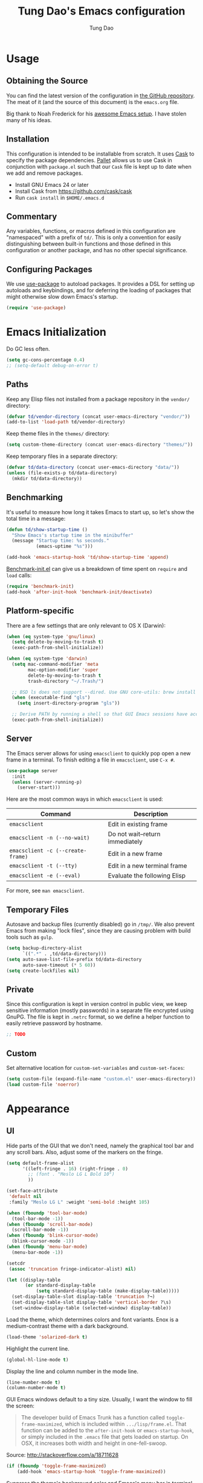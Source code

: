 #+TITLE: Tung Dao's Emacs configuration
#+AUTHOR: Tung Dao

* Usage

** Obtaining the Source

   You can find the latest version of the configuration in [[https://github.com/tungd/dotfiles][the GitHub
   repository]]. The meat of it (and the source of this document) is the
   =emacs.org= file.

   Big thank to Noah Frederick for his [[https://github.com/noahfrederick/dots][awesome Emacs setup]]. I have
   stolen many of his ideas.

** Installation

   This configuration is intended to be installable from scratch. It
   uses [[https://github.com/cask/cask][Cask]] to specify the package dependencies. [[https://github.com/rdallasgray/pallet][Pallet]] allows us to
   use Cask in conjunction with =package.el= such that our =Cask= file is
   kept up to date when we add and remove packages.

  - Install GNU Emacs 24 or later
  - Install Cask from https://github.com/cask/cask
  - Run =cask install= in =$HOME/.emacs.d=

** Commentary

   Any variables, functions, or macros defined in this configuration
   are "namespaced" with a prefix of ~td/~. This is only a convention
   for easily distinguishing between built-in functions and those
   defined in this configuration or another package, and has no other
   special significance.

** Configuring Packages

   We use [[https://github.com/jwiegley/use-package][use-package]] to autoload packages. It provides a DSL for
   setting up autoloads and keybindings, and for deferring the loading
   of packages that might otherwise slow down Emacs's startup.

   #+NAME: init-before
   #+BEGIN_SRC emacs-lisp :tangle no
     (require 'use-package)
   #+END_SRC

* Emacs Initialization

  Do GC less often.

  #+name: init-before
  #+begin_src emacs-lisp :tangle no
    (setq gc-cons-percentage 0.4)
    ;; (setq-default debug-on-error t)
  #+end_src

** Paths

   Keep any Elisp files not installed from a package repository in the
   =vendor/= directory:

   #+NAME: init-before
   #+BEGIN_SRC emacs-lisp :tangle no
     (defvar td/vendor-directory (concat user-emacs-directory "vendor/"))
     (add-to-list 'load-path td/vendor-directory)
   #+END_SRC

   Keep theme files in the =themes/= directory:

   #+NAME: init-before
   #+BEGIN_SRC emacs-lisp :tangle no
     (setq custom-theme-directory (concat user-emacs-directory "themes/"))
   #+END_SRC

   Keep temporary files in a separate directory:

   #+NAME: init-before
   #+BEGIN_SRC emacs-lisp :tangle no
     (defvar td/data-directory (concat user-emacs-directory "data/"))
     (unless (file-exists-p td/data-directory)
       (mkdir td/data-directory))
   #+END_SRC

** Benchmarking

   It's useful to measure how long it takes Emacs to start up, so
   let's show the total time in a message:

   #+NAME: init-after
   #+BEGIN_SRC emacs-lisp :tangle no :tangle no
     (defun td/show-startup-time ()
       "Show Emacs's startup time in the minibuffer"
       (message "Startup time: %s seconds."
                (emacs-uptime "%s")))

     (add-hook 'emacs-startup-hook 'td/show-startup-time 'append)
   #+END_SRC

   [[https://github.com/dholm/benchmark-init-el][Benchmark-init.el]] can give us a breakdown of time spent on ~require~
   and ~load~ calls:

   #+NAME: init-before
   #+BEGIN_SRC emacs-lisp :tangle no :tangle no
     (require 'benchmark-init)
     (add-hook 'after-init-hook 'benchmark-init/deactivate)
   #+END_SRC

** Platform-specific

   There are a few settings that are only relevant to OS X (Darwin):

   #+NAME: init-before
   #+BEGIN_SRC emacs-lisp :tangle no
     (when (eq system-type 'gnu/linux)
       (setq delete-by-moving-to-trash t)
       (exec-path-from-shell-initialize))

     (when (eq system-type 'darwin)
       (setq mac-command-modifier 'meta
             mac-option-modifier 'super
             delete-by-moving-to-trash t
             trash-directory "~/.Trash/")

       ;; BSD ls does not support --dired. Use GNU core-utils: brew install coreutils
       (when (executable-find "gls")
         (setq insert-directory-program "gls"))

       ;; Derive PATH by running a shell so that GUI Emacs sessions have access to it
       (exec-path-from-shell-initialize))
   #+END_SRC

** Server

   The Emacs server allows for using =emacsclient= to quickly pop open a
   new frame in a terminal. To finish editing a file in =emacsclient=,
   use ~C-x #~.

   #+NAME: init-after
   #+BEGIN_SRC emacs-lisp :tangle no
     (use-package server
       :init
       (unless (server-running-p)
         (server-start)))
   #+END_SRC

   Here are the most common ways in which =emacsclient= is used:

   | Command                         | Description                     |
   |---------------------------------+---------------------------------|
   | =emacsclient=                     | Edit in existing frame          |
   | =emacsclient -n (--no-wait)=      | Do not wait--return immediately |
   | =emacsclient -c (--create-frame)= | Edit in a new frame             |
   | =emacsclient -t (--tty)=          | Edit in a new terminal frame    |
   | =emacsclient -e (--eval)=         | Evaluate the following Elisp    |

   For more, see =man emacsclient=.

** Temporary Files

   Autosave and backup files (currently disabled) go in =/tmp/=. We
   also prevent Emacs from making "lock files", since they are
   causing problem with build tools such as =gulp=.

   #+NAME: init-after
   #+BEGIN_SRC emacs-lisp :tangle no
     (setq backup-directory-alist
           `((".*" . ,td/data-directory)))
     (setq auto-save-list-file-prefix td/data-directory
           auto-save-timeout (* 5 60))
     (setq create-lockfiles nil)
   #+END_SRC

** Private

   Since this configuration is kept in version control in public view,
   we keep sensitive information (mostly passwords) in a separate file
   encrypted using GnuPG. The file is kept in ~.netrc~ format, so we
   define a helper function to easily retrieve password by hostname.

   #+NAME: init-before
   #+BEGIN_SRC emacs-lisp :tangle no
    ;; TODO
   #+END_SRC

** Custom

   Set alternative location for =custom-set-variables= and =custom-set-faces=:

   #+NAME: init-after
   #+BEGIN_SRC emacs-lisp :tangle no
     (setq custom-file (expand-file-name "custom.el" user-emacs-directory))
     (load custom-file 'noerror)
   #+END_SRC

* Appearance

** UI

   Hide parts of the GUI that we don't need, namely the graphical tool
   bar and any scroll bars. Also, adjust some of the markers on the fringe.

   #+NAME: appearance
   #+BEGIN_SRC emacs-lisp :tangle no
     (setq default-frame-alist
           '((left-fringe . 16) (right-fringe . 0)
             ;; (font . "Meslo LG L Bold 10")
             ))

     (set-face-attribute
      'default nil
      :family "Meslo LG L" :weight 'semi-bold :height 105)

     (when (fboundp 'tool-bar-mode)
       (tool-bar-mode -1))
     (when (fboundp 'scroll-bar-mode)
       (scroll-bar-mode -1))
     (when (fboundp 'blink-cursor-mode)
       (blink-cursor-mode -1))
     (when (fboundp 'menu-bar-mode)
       (menu-bar-mode -1))

     (setcdr
      (assoc 'truncation fringe-indicator-alist) nil)

     (let ((display-table
            (or standard-display-table
                (setq standard-display-table (make-display-table)))))
       (set-display-table-slot display-table 'truncation ?¬)
       (set-display-table-slot display-table 'vertical-border ?\s)
       (set-window-display-table (selected-window) display-table))
   #+END_SRC

   Load the theme, which determines colors and font variants. Enox is
   a medium-contrast theme with a dark background.

   #+NAME: appearance
   #+BEGIN_SRC emacs-lisp :tangle no
     (load-theme 'solarized-dark t)
   #+END_SRC

   Highlight the current line.

   #+NAME: appearance
   #+BEGIN_SRC emacs-lisp :tangle no
     (global-hl-line-mode t)
   #+END_SRC

   Display the line and column number in the mode line.

   #+NAME: appearance
   #+BEGIN_SRC emacs-lisp :tangle no
     (line-number-mode t)
     (column-number-mode t)
   #+END_SRC

   GUI Emacs windows default to a tiny size. Usually, I want the
   window to fill the screen:

   #+BEGIN_QUOTE
     The developer build of Emacs Trunk has a function called
     ~toggle-frame-maximized~, which is included within
     =.../lisp/frame.el=. That function can be added to the
     ~after-init-hook~ or ~emacs-startup-hook~, or simply included in the
     =.emacs= file that gets loaded on startup. On OSX, it increases
     both width and height in one-fell-swoop.
   #+END_QUOTE

   Source: http://stackoverflow.com/a/18711628

   #+NAME: appearance
   #+BEGIN_SRC emacs-lisp :tangle no
     (if (fboundp 'toggle-frame-maximized)
         (add-hook 'emacs-startup-hook 'toggle-frame-maximized))
   #+END_SRC

   Suppress the theme's background color and Emacs's menu bar in
   terminal frames:

   #+NAME: appearance
   #+BEGIN_SRC emacs-lisp :tangle no
     (defun td/after-make-frame (frame)
       (unless (display-graphic-p frame)
         (if (fboundp 'menu-bar-mode) (menu-bar-mode -1))
         (set-face-background 'default "dummy-color" frame)))

     (add-hook 'after-make-frame-functions 'td/after-make-frame)
   #+END_SRC

   #+NAME: appearance
   #+BEGIN_SRC emacs-lisp :tangle no
     (setq ring-bell-function 'ignore)
     (setq inhibit-startup-screen t)

     ;; Set message for *scratch* buffer
     (setq initial-scratch-message ";; Hello, Tung.\n")

     ;; Use ANSI color in shell
     (add-hook 'shell-mode-hook 'ansi-color-for-comint-mode-on)

     ;; Never require full word answers
     (defalias 'yes-or-no-p 'y-or-n-p)

     ;; (setq linum-format "%4d ")
     ;; (add-hook 'prog-mode-hook 'linum-mode)
   #+END_SRC

** Mode-line

   [[https://github.com/Bruce-Connor/smart-mode-line][Smart Mode Line]] provides a fairly understandable mode-line format.

   #+NAME: appearance
   #+BEGIN_SRC emacs-lisp :tangle no
     (use-package smart-mode-line
       :init
       (progn
         (if after-init-time (sml/setup)
           (add-hook 'after-init-hook 'sml/setup))

         (setq sml/theme nil)

         (add-to-list 'sml/replacer-regexp-list '("^~/cli/\\(.*\\)/" ":Config:\\1:") t)

         (use-package rich-minority
           :init
           (progn
             (add-to-list 'rm-hidden-modes " Undo-Tree")
             (add-to-list 'rm-hidden-modes " yas")
             (add-to-list 'rm-hidden-modes " company")))))
   #+END_SRC

** Highlight

   The parenface package colors parentheses distinctly. The
   rainbow-delimiters package goes a step further and differentiates
   levels of nested parentheses by color. This is mostly useful for
   visually parsing Lisp's parenthesis-heavy syntax.

   #+NAME: appearance
   #+BEGIN_SRC emacs-lisp :tangle no
     ;; (use-package rainbow-delimiters
     ;;   :commands rainbow-delimiters-mode
     ;;   :init
     ;;   (add-hook 'emacs-lisp-mode-hook 'rainbow-delimiters-mode)
     ;;   (add-hook 'clojure-mode-hook 'rainbow-delimiters-mode))
   #+END_SRC

   I'm experimenting with the ~highlight-parentheses~. My impression is
   that it is better than ~rainbow-delimiters~ in term of functionality,
   however it is also more distracting to see the parentheses
   constantly change their color.

   #+name: appearance
   #+begin_src emacs-lisp :tangle no
     (use-package highlight-parentheses
       :idle (global-highlight-parentheses-mode t))
   #+end_src

   Highlight matching parenthesis, brace, etc.

   #+NAME: appearance
   #+BEGIN_SRC emacs-lisp :tangle no
     (setq-default show-paren-delay 0)
     (show-paren-mode t)
   #+END_SRC

  #+name: appearance
  #+begin_src emacs-lisp :tangle no
    (which-function-mode t)

    (use-package imenu
      :bind ("C-c i" . imenu)
      :config
      (setq imenu-auto-rescan t))

    (use-package highlight-escape-sequences
      :idle (hes-mode t))
  #+end_src

** Color Names and Codes

   Rainbow mode displays textual color representations with a
   corresponding colored background.

   #+NAME: appearance
   #+BEGIN_SRC emacs-lisp :tangle no
     (use-package rainbow-mode
       :commands rainbow-turn-on
       :init
       (add-hook 'prog-mode-hook 'rainbow-turn-on))
   #+END_SRC

** Code Folding

   Code folding is provided by the built-in ~hideshow~ mode. In
   addition, I also use ~hideshowvis~ to add folding marker to the
   fringe. ~hideshowvis~ is not available in any of the ELPA, so I
   manage it myself in the ~vendor~ folder.

   #+begin_src emacs-lisp :tangle no
     (defun td/toggle-hiding-on-demand ()
       (interactive)
       (unless hs-minor-mode
         (hs-minor-mode t))
       (hs-toggle-hiding))

     (use-package hideshow
       :commands hs-toggle-hiding
       :bind ("C-c C-SPC" . hs-toggle-hiding)
       :init
       (progn
         (require 'hideshowvis)

         (defadvice display-code-line-counts
           (around td/hideshowvis-no-line-count activate)
           ad-do-it
           (overlay-put ov 'display " ..."))

         (hideshowvis-symbols)))
   #+end_src

** Popwin

   [[https://github.com/m2ym/popwin-el][Popwin]] forces certain buffers into a temporary window with fixed
   height that spans the entire width of the frame.

   #+NAME: appearance
   #+BEGIN_SRC emacs-lisp :tangle no
     (use-package popwin
       :commands popwin-mode
       :idle (popwin-mode 1)
       :config
       (progn
         (mapc (lambda (c)
                 (add-to-list 'popwin:special-display-config c))
               '((occur-mode :noselect nil)
                 ("*Org Agenda*" :width 60 :position right :dedicated t :stick t)
                 ("*Compile-Log*" :height 20 :noselect t)
                 ("*Ido Completions*" :noselect t :height 15)
                 ("*cider-error*" :height 15 :stick t)
                 ("*cider-doc*" :height 15 :stick t)
                 ("*cider-src*" :height 15 :stick t)
                 ("*cider-result*" :height 15 :stick t)
                 ("*cider-macroexpansion*" :height 15 :stick t)
                 (shell-mode :height 15)
                 (ag-mode :height 15)))
         ))
   #+END_SRC

* Editing

  Default input method.

  #+name: editing
  #+begin_src emacs-lisp :tangle no
    (setq default-input-method 'vietnamese-telex)
  #+end_src

** Text Encoding

   Use UTF-8 encoding wherever possible:

   #+NAME: editing
   #+BEGIN_SRC emacs-lisp :tangle no
     (set-default-coding-systems 'utf-8-unix)
     (set-terminal-coding-system 'utf-8-unix)
     (set-keyboard-coding-system 'utf-8-unix)
     (prefer-coding-system 'utf-8-unix)
   #+END_SRC

   Even so, ~ansi-term~ doesn't obey:

   #+NAME: editing
   #+BEGIN_SRC emacs-lisp :tangle no
     (defadvice ansi-term (after advise-ansi-term-coding-system)
       (set-buffer-process-coding-system 'utf-8-unix 'utf-8-unix))
     (ad-activate 'ansi-term)
   #+END_SRC

** Version Control and History

   Undo tree provides a Vim-like branching undo history that can be
   visualized and traversed in another window.

   | Binding | Function                     |
   |---------+------------------------------|
   | =C-x u=   | Show undo tree visualization |

   #+NAME: editing
   #+BEGIN_SRC emacs-lisp :tangle no
     (use-package undo-tree
       :init (global-undo-tree-mode t)
       :config
       (setq undo-tree-visualizer-timestamps t
             undo-tree-visualizer-relative-timestamps t
             undo-tree-history-directory-alist
             (list (cons "." (expand-file-name "undos" td/data-directory)))))
   #+END_SRC

   Magit provides featureful Git integration.

   | Binding | Function                                        |
   |---------+-------------------------------------------------|
   | =C-c g=   | Show Git status buffer                          |
   | =C-c a=   | Run git amend using the previous commit message |
   | =C-c k=   | Abort commit                                    |
   | =TAB=     | Compact/expand group/hunch                      |
   | =RET=     | View commit detail                              |
   | =n/p=     | Next/Previous file/hunch                        |
   | =s/u=     | Stage/Unstage file                              |

   #+NAME: editing
   #+BEGIN_SRC emacs-lisp :tangle no
     (use-package vc-hooks
       :defer t
       :config (setq vc-follow-symlinks t))

     ;; (use-package magit
     ;;   :commands (magit-status magit-diff magit-log magit-blame-mode)
     ;;   :bind ("C-c g" . magit-status)
     ;;   :config
     ;;   (progn
     ;;     (setq magit-restore-window-configuration t
     ;;           magit-save-some-buffers t
     ;;           magit-commit-all-when-nothing-staged t)

     ;;     (defun td/magit-quick-amend ()
     ;;       (interactive)
     ;;       (start-process-shell-command
     ;;        "*magit-commit-amend*" nil
     ;;        "git --no-pager commit --amend --reuse-message=HEAD")
     ;;       (magit-refresh))

     ;;     (bind-key "C-c C-a" #'td/magit-quick-amend magit-status-mode-map)))

     (defun td/vc-projectile-root ()
       (interactive)
       (vc-dir (projectile-project-root)))

     (bind-key "C-c g" 'td/vc-projectile-root)
   #+END_SRC

** Search and Replace

   #+name: editing
   #+begin_src emacs-lisp :tangle no
     (use-package isearch
       :bind (("C-s" . isearch-forward-regexp)
              ("C-r" . isearch-backward-regexp)))

     ;; Enable accents-folding for ISearch. Support only Vietnamese accents atm.
     ;; Source: http://thread.gmane.org/gmane.emacs.devel/117003/focus=117959.
     ;; FIXME: refactor
     (let ((eqv-list '("aàáạảãăằắặẳẵâầấậẩẫAÀÁẠẢÃĂẰẮẶẲẴÂẦẤẬẨẪ"
                       "eèéẹẻẽêềếệểễEÈÉẸẺẼÊỀẾỆỂỄ"
                       "dđDĐ"
                       "iìíịỉĩIÌÍỊỈĨ"
                       "oòóọỏõôồốộổỗơờớợởỡOÒÓỌỎÕÔỒỐỘỔỖƠỜỚỢỞỠ"
                       "uùúụủũưừứựửữUÙÚỤỦŨƯỪỨỰỬỮ"
                       "yỳýỵỷỹYỲÝỴỶỸ"))
           (table (standard-case-table))
           (canon (copy-sequence (standard-case-table))))
       (mapc (lambda (s)
               (mapc (lambda (c) (aset canon c (aref s 0))) s))
             eqv-list)
       (set-char-table-extra-slot table 1 canon)
       (set-char-table-extra-slot table 2 nil)
       (set-standard-case-table table))
   #+end_src

   =Anzu= is better than the default =query-replace= commands for a
   number of reasons:
   - Show the current position over total matches.
   - Display search/replace preview (similar to Evil).

   | Binding | Command                                        |
   |---------+------------------------------------------------|
   | =M-%=     | Search/replace with Anzu                       |
   | =C-c r=   | Replace word under cusor inside current 'defun |
   | =C-c R=   | Replace word under cursor over the buffer      |

   #+name: editing
   #+begin_src emacs-lisp :tangle no
     (use-package anzu
       :init (global-anzu-mode t)
       :bind (("M-%" . anzu-query-replace-regexp)
              ("C-c r" . anzu-query-replace-at-cursor-thing)
              ("C-c R" . td/anzu-query-replace-all-at-cursor))
       :config
       (progn
        (setq anzu-mode-lighter ""
              anzu-search-threshold 256
              anzu-minimum-input-length 3)

        (defun td/anzu-query-replace-all-at-cursor ()
          (interactive)
          (let ((anzu-replace-at-cursor-thing 'page))
            (call-interactively 'anzu-query-replace-at-cursor-thing)))))
   #+end_src

** Whitespace and Formatting

   #+NAME: editing
   #+BEGIN_SRC emacs-lisp :tangle no
     (setq-default indent-tabs-mode nil)
   #+END_SRC

   #+NAME: editing
   #+BEGIN_SRC emacs-lisp :tangle no
     (setq require-final-newline t) ; auto-insert final newlines in all files

     (use-package whitespace
       :commands (whitespace-cleanup
                  whitespace-mode)
       :bind ("C-c w" . whitespace-mode)
       :config
       (progn
         (add-to-list 'whitespace-display-mappings
                      '(newline-mark ?\n [?\u00AC ?\n] [?$ ?\n]) t)

         (setq whitespace-line-column nil
               whitespace-style
               '(face
                 tabs tab-mark
                 spaces space-mark
                 newline newline-mark
                 trailing lines-tail
                 space-before-tab space-after-tab))

         (add-hook 'before-save-hook #'whitespace-cleanup)
         (add-hook 'before-save-hook #'delete-trailing-whitespace)))
   #+END_SRC

   Auto-filling refers to hard-wrapping text. The default fill-column
   is 80. We adjust this value for specific modes as needed.

   #+NAME: editing
   #+BEGIN_SRC emacs-lisp :tangle no
     (setq-default comment-auto-fill-only-comments t
                   fill-column 80)
     (add-hook 'text-mode-hook 'turn-on-auto-fill)
     (add-hook 'prog-mode-hook 'turn-on-auto-fill)
   #+END_SRC

** TODO Spelling

   Use aspell for spell checking. Installation:

   | Platform  | Command                         |
   |-----------+---------------------------------|
   | Mac OS X  | =brew install aspell --lang=en=   |
   | Archlinux | =sudo pacman -S aspell aspell-en= |

   TODO: stop spell checking source code regions
   http://superuser.com/questions/345084/how-to-exclude-in-flyspell-mode-and-flyspell-buffer/345461#345461

   #+begin_src emacs-lisp
     ;; (defun flyspell-ignore-verbatim ()
     ;;   "Function used for `flyspell-generic-check-word-predicate' to ignore {{{ }}} blocks."
     ;;   (save-excursion
     ;;     (widen)
     ;;     (let ((p (point))
     ;;           (count 0))
     ;;       (not (or (and (re-search-backward "^{{{" nil t)
     ;;                     (> p (point))
     ;;                     ;; If there is no closing }}} then assume we're still in it
     ;;                     (or (not (re-search-forward "^}}}" nil t))
     ;;                         (< p (point))))
     ;;                (eq 1 (progn (while (re-search-backward "`" (line-beginning-position) t)
     ;;                               (setq count (1+ count)))
     ;;                             (- count (* 2 (/ count 2))))))))))
     ;; (put 'text-mode 'flyspell-mode-predicate 'flyspell-ignore-verbatim)
   #+end_src


   #+NAME: editing
   #+BEGIN_SRC emacs-lisp :tangle no
     (when (executable-find "hunspell")
       (use-package ispell
         :defer t
         :bind ("<f8>" . ispell-word)
         :init (setq-default ispell-program-name "hunspell"
                             ispell-skip-html t
                             ispell-silently-savep t
                             ispell-really-hunspell t))

       (use-package flyspell
         :defer t
         :idle (td/setup-flyspell))

       (defun td/setup-flyspell ()
         (interactive)
         ;; (add-hook 'prog-mode-hook 'flyspell-prog-mode)
         (add-hook 'text-mode-hook 'flyspell-mode)))

   #+END_SRC

** Parentheses

   I'm deciding between the built-in ~electric-pair-mode~ and
   ~smartparens~. ~electric-pair-mode~ has better behavior in many cases,
   for example skipping closing pairs, and inserting pairs inside
   strings. It also feels much more lighter. However, ~smartparens~ do
   have its own strength, as it is more flexible, and structural
   editing by manipulating ~s-expression~ is very interesting. The
   current point ratio goes like 6/4 favoring ~smartparens~.

   | Binding         | Function                                                   |
   |-----------------+------------------------------------------------------------|
   | =C-M-k=           | Kill                                                       |
   | =C-M-w=           | Copy                                                       |
   | =M-D=             | Unwrap                                                     |
   | =C-M-t=           | Transpose, very useful switch order of function arguments  |
   | =C-M-<backspace>= | Unwrap and kill things inside that last s-expression       |
   | =C-M-]=           | s-expression oriented ~expand-region~                        |
   | =C-<right>=       | Extend the current s-expression to include next item       |
   | =C-<left>=        | Shrink the current s-expression, giving out the last item  |

   #+name: editing
   #+begin_src emacs-lisp :tangle no
     (use-package smartparens
       :init (smartparens-global-mode t)
       :config
       (progn
         (require 'smartparens-config)
         (sp-use-smartparens-bindings)

         (sp-pair "{" nil
                  :post-handlers '(:add ("||\n[i]" "RET") ("| " "SPC")))
         (sp-pair "[" nil
                  :post-handlers '(:add ("||\n[i]" "RET") ("| " "SPC")))
         (sp-pair "(" nil
                  :post-handlers '(:add ("||\n[i]" "RET") ("| " "SPC")))))
   #+end_src

** Commenting

   #+name: editing
   #+begin_src emacs-lisp :tangle no
     (setq comment-style 'multi-line)

     (defun td/comment-or-uncomment-region-or-line (&optional args)
       (interactive "*P")
       (comment-normalize-vars)
       (if (region-active-p)
           (comment-or-uncomment-region (region-beginning) (region-end))
         (comment-or-uncomment-region (line-beginning-position) (line-end-position))))

     (bind-key "C-l" #'td/comment-or-uncomment-region-or-line)
   #+end_src

** Selecting (Marking)

   #+name: editing
   #+begin_src emacs-lisp :tangle no
     (pending-delete-mode t)

     (use-package expand-region
       :bind ("M--" . er/expand-region))

     (use-package multiple-cursors
       :commands (mc/mark-previous-like-this
                  mc/mark-next-like-this
                  mc/skip-to-previous-like-this
                  mc/skip-to-next-like-this
                  mc/mark-all-like-this)
       :init
       (bind-keys ("M-C-9" . mc/mark-previous-like-this)
                  ("M-C-0" . mc/mark-next-like-this)
                  ("M-(" . mc/skip-to-previous-like-this)
                  ("M-)" . mc/skip-to-next-like-this)
                  ("M-a" . mc/mark-all-like-this)))

     (bind-key "C-c C-SPC" 'set-rectangular-region-anchor)
   #+end_src

** Utilities

   These packages provide various conveniences for editing.

   I used to be an Evil mode user, but now I prefer vanila Emacs.
   These are general key bindings which bind to my built-in Emacs
   commands or my defined commands. Key bindings for third-party
   packages are defined separately in their configuration.

   #+NAME: editing
   #+BEGIN_SRC emacs-lisp :tangle no
     (bind-key "M-`" #'other-frame)
     ;; (td/bind "C-M-f" #'td/toggle-fullscreen)

     (defun end-with-newline ()
       (interactive)
       (move-end-of-line 1)
       (newline-and-indent))

     (defun end-with-semicolon ()
       (interactive)
       (move-end-of-line 1)
       (insert ";"))

     (bind-key "RET" #'newline-and-indent)
     (bind-key "M-RET" #'end-with-newline)
     (bind-key "M-;" #'end-with-semicolon)


     (defun td/next-ten-visual-lines ()
       (interactive)
       (next-line 10))

     (defun td/previous-ten-visual-lines ()
       (interactive)
       (previous-line 10))

     (bind-key "M-n" #'td/next-ten-visual-lines)
     (bind-key "M-p" #'td/previous-ten-visual-lines)


     (autoload 'zap-up-to-char "misc" nil :interactive)
     (autoload 'zap-to-char "misc" nil :interactive)

     (bind-key "M-z" #'zap-up-to-char)
     (bind-key "M-Z" #'zap-to-char)


     (defun td/cleanup-buffer ()
       (interactive)
       (indent-region (point-min) (point-max))
       (untabify (point-min) (point-max))
       (whitespace-cleanup))

     (bind-key "M-=" #'td/cleanup-buffer)


     (defun td/join-next-line ()
       (interactive)
       (join-line -1))

     (bind-key "M-J" #'td/join-next-line)


     (defun td/kill-region-or-word ()
       (interactive)
       (call-interactively
        (if (region-active-p) 'kill-region 'backward-kill-word)))

     (bind-key "C-w" #'td/kill-region-or-word)


     (defun td/eval-and-replace ()
       (interactive)
       (backward-kill-sexp)
       (condition-case nil
           (prin1 (eval (read (current-kill 0)))
                  (current-buffer))
         (error (message "Invalid expression")
                (insert (current-kill 0)))))

     (bind-key "C-c C-e" #'td/eval-and-replace)


     (defun extract-variable (begin end var)
       (interactive "r\nsVariable name: ")
       (kill-region begin end)
       (insert var)
       (forward-line -1)
       (newline-and-indent)
       (insert var " = ")
       (yank))

     (defun inline-variable ()
       (interactive)
       (let ((var (current-word)))
         (re-search-forward "= ")
         (let ((value (buffer-substring (point) (point-at-eol))))
           (kill-whole-line)
           (search-forward var)
           (replace-match value))))

     (defun align=: (&optional args)
       "Align region to equal signs or colon"
       (interactive)
       (with-region-or-current-line
        (align-regexp (region-beginning) (region-end) "\\(\\s-*\\)[=|:]" 1 1)))


     (defun open-thing-at-point ()
       (interactive)
       (-when-let (url (thing-at-point 'url))
         (browse-url url))
       (-when-let (email (thing-at-point 'email))
         (browse-url (format "mailto:%s" email)))
       (-when-let (path (thing-at-point 'filename))
         (if (file-exists-p path)
             (find-file path)
           (if (file-exists-p (concat path ".el"))
               (find-file (concat path ".el"))
             (when (y-or-n-p (format "Creat %s?" path))
               (find-file path))))))

     (bind-key "M-o" 'open-thing-at-point)


     (defun find-file-sudo (&optional arg)
       (interactive)
       (unless (and buffer-file-name
                    (file-writable-p buffer-file-name))
         (find-alternate-file
          (concat "/sudo:root@localhost:" buffer-file-name))))


     (defun td/before-save-make-directories ()
       (let ((dir (file-name-directory buffer-file-name)))
         (when (and buffer-file-name (not (file-exists-p dir)))
           (make-directory dir t))))

     (add-hook 'before-save-hook #'td/before-save-make-directories)


     (defun td/after-save-auto-chmod ()
       (when (and (> (length (buffer-string)) 5)
                  (string-equal "#!" (buffer-substring-no-properties 1 4)))
         (shell-command
          (format "chmod u+x %s"
                  (shell-quote-argument (buffer-file-name))))))

     (add-hook 'after-save-hook #'td/after-save-auto-chmod)
   #+end_src

   These are commands to work with files and buffers.

   #+name: editing
   #+begin_src emacs-lisp :tangle no
     (defun delete-current-buffer-file ()
       (interactive)
       (let ((filename (buffer-file-name)))
         (when (and filename (file-exists-p filename))
           (delete-file filename)
           (kill-this-buffer))))

     (defun rename-current-buffer-file (new-name)
       (interactive
        (list (read-string "New name: " (buffer-name))))
       (let ((filename (buffer-file-name)))
         (when (and filename (file-exists-p filename))
           (if (get-buffer new-name)
               (error "Buffer named '%s' already exists!" new-name)
             (progn
               (rename-file filename new-name t)
               (rename-buffer new-name)
               (set-visited-file-name new-name)
               (set-buffer-modified-p nil))))))

     (defun write-file-copy (filename)
       (interactive "F")
       (save-restriction (widen)
                         (write-region (point-min) (point-max) filename)))

     (defun write-timestamped-file-copy (filename)
       (interactive "F")
       (let ((timestamp (format-time-string "%Y%m%d-%H%M%S"))
             (filename-head (file-name-sans-extension filename))
             (filename-ext (file-name-extension filename t)))
         (write-file-copy (expand-file-name (concat filename-head "_" timestamp filename-ext)))))

     (defun write-timestamped-current-file-copy ()
       (interactive)
       (write-timestamped-file-copy (buffer-file-name)))
   #+END_SRC

** Snippets

   Use [[https://github.com/capitaomorte/yasnippet][YASnippet]] for snippets:

   #+NAME: editing
   #+BEGIN_SRC emacs-lisp :tangle no
     (use-package yasnippet
       :commands yas-global-mode
       :idle (yas-global-mode t)
       :config
       (progn
         (setq yas-prompt-functions
               '(yas-ido-prompt yas-completing-prompt yas-no-prompt)
               ;; Suppress excessive log messages
               yas-verbosity 1
               ;; I am a weird user, I use SPACE to expand my
               ;; snippets, this save me from triggering them accidentally.
               yas-expand-only-for-last-commands
               '(self-insert-command org-self-insert-command))

         (unbind-key "TAB" yas-minor-mode-map)
         (unbind-key "<tab>" yas-minor-mode-map)
         (bind-key "SPC" 'yas-expand yas-minor-mode-map)))
   #+END_SRC

* Navigation and Completion

** TODO Auto Complete

   Take a look at ~company-sort-by-backend-importance~.

   #+name: navigation-completion
   #+begin_src emacs-lisp :tangle no
     (use-package company
       :init (global-company-mode t)
       :config
       (progn
         (use-package company-lines
           :commands (company-lines))

         (use-package company-filename
           :commands (company-filename))

         (setq completion-cycle-threshold 5)

         (setq company-idle-delay nil
               company-auto-complete t
               company-selection-wrap-around t
               company-echo-delay 0
               company-tooltip-align-annotations t
               company-show-numbers t

               company-auto-complete-chars
               '(?\ ?\( ?\) ?. ?\" ?$ ?\' ?< ?> ?| ?!)

               company-transformers
               '(company-sort-by-occurrence)

               company-frontends
               '(company-pseudo-tooltip-unless-just-one-frontend
                 company-echo-metadata-frontend
                 company-preview-frontend)

               company-backends
               '((company-yasnippet
                  company-dabbrev-code company-keywords
                  company-capf
                  ;; company-inf-python
                  ;; company-go
                  company-css
                  ;; company-c-headers
                  ;; company-php-reflection
                  company-clang)))

         (bind-keys :prefix-map td/completion-map
                    :prefix "M-;"
                    ("s" . company-ispell)
                    ("f" . company-filename)
                    ("l" . company-lines))

         (bind-keys :map company-active-map
                    ([escape] . company-abort)
                    ("<tab>" . company-complete-dwim)
                    ("<backtab>" . company-select-previous)
                    ("C-n" . company-select-next)
                    ("C-p" . company-select-previous)
                    ("C-s" . company-filter-candidates)
                    ("C-l" . company-show-location)
                    ("C-j" . company-complete-common))

         (defun company-complete-dwim (&optional arg)
           (interactive "P")
           (let ((pos (point)))
             (indent-according-to-mode)
             (when (= pos (point))
               (if (eq last-command 'company-complete-dwim)
                   (company-select-next)
                 (company-complete-common)))))

         (bind-keys :map company-mode-map
                    ([remap indent-for-tab-command] . company-complete-dwim))))
   #+end_src

** Minibuffer

   #+name: navigation-completion
   #+begin_src emacs-lisp :tangle no
     (use-package savehist
       :init
       (progn
         (setq savehist-file (expand-file-name "savehist" td/data-directory))
         (savehist-mode t)))
   #+end_src

   #+name: navigation-completion
   #+begin_src emacs-lisp :tangle no
     (use-package ido
       :init
       (progn
         (ido-mode t)
         (ido-everywhere t)
         (ido-ubiquitous-mode t)
         (ido-vertical-mode))

       :config
       (progn
         (setq ido-save-directory-list-file
               (expand-file-name "ido.last" td/data-directory)
               ido-enable-flex-matching t
               ido-use-virtual-buffers t
                                             ; Do not prompt when creating new file
               ido-create-new-buffer 'always
               ido-case-fold t
               ido-file-extensions-order
               '(".rb" ".py" ".clj" ".cljs" ".el" ".coffee" ".js" ".ts"
                 ".scss" ".php" ".html" t)
               ido-default-buffer-method 'samewindow
               ido-vertical-define-keys nil)

         (add-to-list 'ido-ignore-files "\\.DS_Store")

         (defun td/minibuffer-home ()
           (interactive)
           (if (looking-back "/")
               (insert "~/")
             (call-interactively 'self-insert-command)))

         (defun td/minibuffer-insert-word-at-point ()
           (interactive)
           (let (word beg)
             (with-current-buffer (window-buffer (minibuffer-selected-window))
               (setq word (thing-at-point 'word)))
             (insert word)))

         (defun ido-goto-line ()
           (interactive)
           (let* ((lines (current-buffer-lines))
                  (choices (-remove (lambda (l) (zerop (length l))) lines))
                  (line (ido-completing-read "Line: " choices)))
             (push-mark)
             (goto-line (+ 1 (-elem-index line lines)))))

         (defun td/ido-hook ()
           (bind-keys :map ido-completion-map
                      ("C-h" . delete-backward-char)
                      ("ESC" . ido-exit-minibuffer)
                      ("C-w" . ido-delete-backward-updir)
                      ("C-n" . ido-next-match)
                      ("C-p" . ido-prev-match)
                      ("TAB" . ido-complete)
                      ("C-l" . td/minibuffer-insert-word-at-point)
                      ("~" . td/minibuffer-home)))

         (add-hook 'ido-setup-hook #'td/ido-hook)))
   #+end_src

   Smex provides Ido completion for =M-x=.

   #+NAME: navigation-completion
   #+BEGIN_SRC emacs-lisp :tangle no
     (use-package smex
       :bind (("M-m" . smex)
              ("M-M" . smex-major-mode-commands))
       :init
       (progn
         (setq smex-save-file (expand-file-name "smex-items" td/data-directory)
               smex-flex-matching t)
         (smex-initialize)))
   #+END_SRC

** Save Place

   Place the point where we left it when last visiting the same file.

   #+NAME: navigation-completion
   #+BEGIN_SRC emacs-lisp :tangle no
     (use-package saveplace
       :init
       (progn
         (setq-default save-place t)
         (setq save-place-file (expand-file-name "saved-places" td/data-directory))))
   #+END_SRC

** Windows

   #+name: navigation-completion
   #+begin_src emacs-lisp :tangle no
     (use-package window-numbering
       :init (window-numbering-mode t)
       :config
       (progn
         (defadvice window-numbering-get-number-string
           (after td/custom-window-numbering-mode-line-string activate)
           (setq ad-return-value (format "[%s] " ad-return-value)))))

     (defun kill-buffer-and-window-silently ()
       (interactive)
       (ignore-errors (kill-buffer-and-window)))

     (bind-keys ("C-c q" . delete-frame)
                ("C-c Q" . delete-window)
                ("C-c k" . kill-buffer-and-window-silently))
   #+end_src

** Buffers

   For more intensive buffer switching and buffer management, we use
   ibuffer, which displays a listing in its own
   buffer. ~ibuffer-saved-filter-groups~ defines rules for grouping
   buffers under categories ("filter groups").

   The [[https://github.com/purcell/ibuffer-vc][ibuffer-vc]] package generates filter groups for consumption by
   ibuffer that categorize buffers by version control repository root.

   #+NAME: navigation-completion
   #+BEGIN_SRC emacs-lisp :tangle no
     (setq confirm-nonexistent-file-or-buffer nil)

     (use-package uniquify
       :config
       (setq uniquify-buffer-name-style 'post-forward
             uniquify-separator " - "
             uniquify-after-kill-buffer-p t
             uniquify-ignore-buffers-re "^\\*"))

     (use-package ibuffer
       :commands ibuffer
       :bind ("C-x C-b" . ibuffer)
       :init
       (progn
         (setq ibuffer-saved-filter-groups
               '(("Config" (or
                            (filename . ".dots/")
                            (filename . ".emacs.d/")))
                 ("Shell"  (or
                            (mode . eshell-mode)
                            (mode . shell-mode)))
                 ("Dired"  (mode . dired-mode))
                 ("Prose"  (or
                            (mode . tex-mode)
                            (mode . plain-tex-mode)
                            (mode . latex-mode)
                            (mode . rst-mode)
                            (mode . markdown-mode)))
                 ("Org"    (mode . org-mode))
                 ("Gnus"   (or
                            (mode . message-mode)
                            (mode . gnus-group-mode)
                            (mode . gnus-summary-mode)
                            (mode . gnus-article-mode)))
                 ("Emacs"  (name . "^\\*.*\\*$")))
               ibuffer-show-empty-filter-groups nil
               ibuffer-expert t)

         (use-package ibuffer-vc
           :commands ibuffer-vc-generate-filter-groups-by-vc-root
           :init
           (progn
             (defun nox/ibuffer-apply-filter-groups ()
               "Combine my saved ibuffer filter groups with those generated
          by `ibuffer-vc-generate-filter-groups-by-vc-root'"
               (interactive)
               (setq ibuffer-filter-groups
                     (append (ibuffer-vc-generate-filter-groups-by-vc-root)
                             ibuffer-saved-filter-groups))
               (message "ibuffer-vc: groups set")
               (let ((ibuf (get-buffer "*Ibuffer*")))
                 (when ibuf
                   (with-current-buffer ibuf
                     (pop-to-buffer ibuf)
                     (ibuffer-update nil t)))))

             (add-hook 'ibuffer-hook 'nox/ibuffer-apply-filter-groups)))))
   #+END_SRC

   Clean up buffers periodically:

   #+NAME: navigation-completion
   #+BEGIN_SRC emacs-lisp :tangle no
     (use-package midnight)
   #+END_SRC

   #+name: navigation-completion
   #+begin_src emacs-lisp :tangle no
     (defun td/recent-buffer ()
       (interactive)
       (switch-to-buffer (other-buffer (current-buffer) 1)))

     (bind-keys :prefix-map td/buffer-map
                :prefix "C-c b"
                ("b" . td/recent-buffer))
   #+end_src

** ACE Jump

   #+name: navigation-completion
   #+begin_src emacs-lisp :tangle no
     (use-package ace-jump-mode
       :bind (("M-'" . ace-jump-word-mode)
              ("M-C-'" . ace-jump-char-mode)))
   #+end_src

** Project

   [[https://github.com/bbatsov/projectile][Projectile]] allows easy switching between projects as well as
   finding files and buffers related to the current project, however
   it does not implement its own interface, instead leveraging Ido,
   Helm, or Grizzl.

   Projectile's bindings start with =C-c p=.

   #+NAME: navigation-completion
   #+BEGIN_SRC emacs-lisp :tangle no
     (use-package projectile
       :init (projectile-global-mode t)
       :config
       (progn
         (setq projectile-enable-idle-timer t
               projectile-mode-line
               '(:eval (format " Proj[%s]" (projectile-project-name)))
               projectile-known-projects-file
               (expand-file-name "projectile-bookmarks.eld" td/data-directory))

         (bind-keys
          ("M-l" . projectile-find-file)
          ([remap projectile-ack] . projectile-ag)
          ([remap projectile-grep] . projectile-ag))))

     (use-package wgrep
       :init (add-hook 'ag-mode-hook #'wgrep-setup))
   #+END_SRC

   TODO: command to find all the todos and fixmes in current project
   (use grep)

   #+name: navigation-completion
   #+begin_src emacs-lisp :tangle no
     (defun td/custom-font-lock-hightlights ()
       (font-lock-add-keywords
        nil '(("\\<\\(FIX\\(ME\\)?\\|TODO\\|HACK\\|REFACTOR\\):"
               1 font-lock-warning-face t)))
       (font-lock-add-keywords
        nil '(("%\\(?:[-+0-9\\$.]+\\)?[bdiuoxXDOUfeEgGcCsSpn]"
               0 font-lock-preprocessor-face t))))

     (add-hook 'prog-mode-hook #'td/custom-font-lock-hightlights)
   #+end_src

** Tag

   #+name: navigation-completion
   #+begin_src emacs-lisp :tangle no
     (setq tags-revert-without-query t)
   #+end_src

* Programming

  #+name: programming
  #+begin_src emacs-lisp :tangle no
    (defun recompile-with-last-configuration ()
      (interactive)
      (save-some-buffers)
      (when compilation-last-buffer
        (with-current-buffer compilation-last-buffer
          (call-interactively 'recompile))))

    (bind-key "C-c m" 'recompile-with-last-configuration)
  #+end_src

** Syntax Checking

   Use [[https://github.com/flycheck/flycheck][Flycheck]] to validate syntax on the fly.

   #+NAME: editing
   #+BEGIN_SRC emacs-lisp :tangle no
     (use-package flycheck
       :commands global-flycheck-mode
       :idle (global-flycheck-mode 1)
       :config
       (setq-default flycheck-disabled-checkers
                     '(html-tidy go-build emacs-lisp-checkdoc)))
   #+END_SRC

** Emacs-Lisp

    #+NAME: programming
    #+BEGIN_SRC emacs-lisp :tangle no
      (use-package emacs-lisp-mode
        :init
        (progn
          ;; (use-package eldoc
          ;;   :commands turn-on-eldoc-mode
          ;;   :init (add-hook 'emacs-lisp-mode-hook 'turn-on-eldoc-mode))

      ;;    (evil-leader/set-key-for-mode 'emacs-lisp-mode "C" 'byte-compile-file)
      ;;    (evil-leader/set-key-for-mode 'emacs-lisp-mode "E" 'eval-buffer)
      ;;    (evil-leader/set-key-for-mode 'emacs-lisp-mode "e" 'eval-defun)
      ;;    (evil-leader/set-key-for-mode 'emacs-lisp-mode "x" 'eval-last-sexp)
      ;;    (evil-leader/set-key-for-mode 'emacs-lisp-mode "X"
      ;;    'eval-print-last-sexp)
      )
        :mode ("Cask" . emacs-lisp-mode))

      (defun nox/byte-recompile ()
        "`byte-compile' every .el file under `user-emacs-directory' recursively"
        (interactive)
        (byte-recompile-directory user-emacs-directory 0)
        (when (fboundp 'sauron-add-event)
          (sauron-add-event 'editor 2 "Byte compiled Emacs directory")))

      (defun nox/byte-compile-current-buffer ()
        "`byte-compile' current buffer in emacs-lisp-mode if compiled file exists."
        (interactive)
        (when (and (eq major-mode 'emacs-lisp-mode)
                   (file-exists-p (byte-compile-dest-file buffer-file-name)))
          (byte-compile-file buffer-file-name)
          (when (fboundp 'sauron-add-event)
            (sauron-add-event 'editor 2 "Byte compiled buffer"))))

      (add-hook 'after-save-hook 'nox/byte-compile-current-buffer)
    #+END_SRC

** Ruby

    #+NAME: programming
    #+BEGIN_SRC emacs-lisp :tangle no
      (use-package ruby-mode
        :mode (("\\.rake$" . ruby-mode)
               ("\\.gemspec$" . ruby-mode)
               ("\\.ru$" . ruby-mode)
               ("Rakefile$" . ruby-mode)
               ("Gemfile$" . ruby-mode)
               ("Capfile$" . ruby-mode)
               ("Puppetfile$" . ruby-mode)
               ("Guardfile$" . ruby-mode)
               ("Vagrantfile$" . ruby-mode)))
    #+END_SRC

** TODO Java

** TODO JavaScript/TypeScript/CoffeeScript

   This section contains configuration for both ~js-mode~ and
   ~js2-mode~. I use ~js-mode~ for all JavaScript editing, however for
   mixed JavaScript and HTML I use ~mmm-mode~ with ~js-mode~ instead.

   #+name: programming
   #+begin_src emacs-lisp :tangle no
     (use-package js
       :config
       (setq js-indent-level 2
             js-expr-indent-offset 2
             js-flat-functions t))

     (use-package js2-mode
       :mode "\\.js$"
       :config
       (progn
         (require 'js-indentation)

         (setq-default
          js2-basic-offset 2
          js2-highlight-level 3
          js2-idle-timer-delay 0
          js2-mode-show-parse-errors nil
          js2-strict-missing-semi-warning nil
          js2-indent-switch-body t
          js2-bounce-indent-p nil
          js2-include-node-externs t
          js2-global-externs
          '("jQuery" "Zepto" "$" "location" "Image" "describe" "it" "goog"))))
   #+end_src

** TODO Clojure

** TODO Python

** PHP

   #+name: programming
   #+begin_src emacs-lisp :tangle no
     (use-package php-mode
       :config
       (progn
         (setq php-template-compatibility nil
               php-manual-path "~/local/docs/php")

         (add-hook 'php-mode-hook #'php-enable-drupal-coding-style)))
   #+end_src

** Web

   Buffers with mixed languages are pretty painful in Emacs. I use
   ~mmm-mode~, which work pretty well for me. The alternative is
   ~web-mode~, which is more popular but much less flexible.

   #+name: programming
   #+begin_src emacs-lisp :tangle no
     (use-package mmm-mode
       :init
       (progn
         (setq mmm-global-mode 'maybe)
         (require 'mmm-auto)

         (dolist (pattern '("\\.html" "*twig*" "*tmpl*"
                            "\\.erb" "\\.rhtml$" "\\.ejs$" "\\.hbs$" "\\.ctp$" "\\.tpl$"
                            "/\\(html\\|view\\|template\\|layout\\)/.*\\.php$"))
           (add-to-list 'auto-mode-alist (cons pattern 'html-mode))))

       :config
       (progn
         (require 'mmm-sample)

         (mmm-add-mode-ext-class 'html-mode nil 'html-js)
         (mmm-add-mode-ext-class 'html-mode nil 'html-css)
         (mmm-add-mode-ext-class 'html-mode "\\.ejs\\'" 'ejs)
         (mmm-add-mode-ext-class 'html-mode "\\.\\(erb\\|rhtml\\)\\'" 'erb)
         (mmm-add-mode-ext-class 'html-mode "\\.\\(html\\|html\\.php\\|tmpl\\|ctp\\|tpl\\)\\'" 'html-php)
         (mmm-add-mode-ext-class 'html-mode "/\\(html\\|view\\|template\\|layout\\)/.*\\.php\\'" 'html-php)
         (mmm-add-mode-ext-class 'sh-mode nil 'here-doc)
         (mmm-add-mode-ext-class 'php-mode nil 'here-doc)
         (mmm-add-mode-ext-class 'ruby-mode nil 'here-doc)

         (defun td/mmm-yaml-front-matter-verify ()
           (eq (line-beginning-position) (point-min)))

         (mmm-add-group
          'markdown-extensions
          '((markdown-code-block
             :front "^\\([`~]\\{3,\\}\\)\\([a-zA-Z0-9_-]+\\)$"
             :front-offset (end-of-line 1)
             :save-matches 1
             :back "^~1$"
             :match-submode mmm-here-doc-get-mode
             :insert ((?c markdown-code-block
                          "Code Block Name: " @ "```" str _ "\n" @ "\n" @ "```" "\n" @)))
            (markdown-yaml-front-matter
             :front "^\\(-\\{3,\\}\\)$"
             :front-verify td/mmm-yaml-front-matter-verify
             :front-offset (end-of-line 1)
             :save-matches 1
             :back "^~1$"
             :submode yaml-mode)))
         (mmm-add-mode-ext-class 'markdown-mode nil 'markdown-extensions)))
   #+end_src

   I also use ~emmet-mode~, it's a life-saver.

   #+name: programming
   #+begin_src emacs-lisp :tangle no
     (use-package emmet-mode
       :commands emmet-mode
       :init
       (progn
         (add-hook 'sgml-mode-hook #'emmet-mode)
         (add-hook 'web-mode-hook #'emmet-mode)
         (add-hook 'css-mode-hook #'emmet-mode))
       :config
       (progn
         (setq emmet-indentation 2
               emmet-preview-default nil
               emmet-insert-flash-time 0.1)

         (defadvice emmet-preview
           (after td/emmet-preview-hide-tooltip activate)
           (overlay-put emmet-preview-output 'before-string nil))))
   #+end_src

** CSS/SASS/LESS

   #+name: programming
   #+begin_src emacs-lisp :tangle no
     (defun td/css-imenu-expressions ()
       (add-to-list 'imenu-generic-expression '("Section" "^.*\\* =\\(.+\\)$" 1) t))

     (use-package css-mode
       (progn
         (setq-default css-indent-offset 2)
         (add-hook 'css-mode-hook #'td/css-imenu-expressions)))

     (eval-after-load 'scss-mode
       (progn
         (setq scss-compile-at-save nil
               css-indent-offset 2)
         (add-hook 'scss-mode-hook #'td/css-imenu-expressions)))
   #+end_src

** Markdown

   #+name: programming
   #+begin_src emacs-lisp :tangle no
     (use-package markdown-mode
       :mode (("\\.md$" . markdown-mode)
              ("\\.mkd$" . markdown-mode)
              ("\\.markdown$" . markdown-mode))
       :config
       (progn
         (setq markdown-command "redcarpet"
               markdown-enable-math t
               markdown-header-face '(:inherit font-lock-function-name-face :weight bold)
               markdown-header-face-1 '(:inherit markdown-header-face :height 2.0)
               markdown-header-face-2 '(:inherit markdown-header-face :height 1.6)
               markdown-header-face-3 '(:inherit markdown-header-face :height 1.4)
               markdown-header-face-4 '(:inherit markdown-header-face :height 1.2))

         (add-hook 'markdown-mode-hook #'turn-on-flyspell)
         (add-hook 'markdown-mode-hook #'turn-on-auto-fill)))
   #+end_src

** XML

   #+name: programming
   #+begin_src emacs-lisp :tangle no
     (use-package nxml-mode
       :config
       (progn

         (defun nxml-where ()
           "Display the hierarchy of XML elements the point is on as a path."
           (interactive)
           (let ((path nil))
             (save-excursion
               (save-restriction
                 (widen)
                 (while (and (< (point-min) (point)) ;; Doesn't error if point is at beginning of buffer
                             (condition-case nil
                                 (progn
                                   (nxml-backward-up-element) ; always returns nil
                                   t)
                               (error nil)))
                   (setq path (cons (xmltok-start-tag-local-name) path)))
                 (if (called-interactively-p t)
                     (message "/%s" (mapconcat 'identity path "/"))
                   (format "/%s" (mapconcat 'identity path "/")))))))

         (bind-key "C-c C-p" 'nxml-where)))
   #+end_src

* Org

** Basic Settings

   #+NAME: org
   #+BEGIN_SRC emacs-lisp :tangle no
     (use-package org
       :config
       (progn
         (setq org-directory "~/Dropbox/Notes/"
               org-default-notes-file (expand-file-name "agenda.org" org-directory))

         (setq org-capture-templates
               '(("t" "To-do" entry
                  (file+headline "" "Inbox")
                  "* TODO %u %^{Task}"
                  :clock-keep t :kill-buffer t)
                 ("d" "To-do (done)" entry
                  (file+headline "" "Inbox")
                  "* DONE %u %^{Task}"
                  :clock-keep t :kill-buffer t)
                 ("u" "Quick to-do" entry
                  (file+headline "" "Inbox")
                  "* TODO %^{Task}\n  SCHEDULED: %t"
                  :clock-keep t :kill-buffer t :immediate-finish t)
                 ("p" "TeamworkPM task" entry
                  (file+headline "~/org/bigtech.org" "Tasks")
                  "* TODO %^{TWPMLink}p%^{Task}"
                  :clock-keep t :clock-in t :immediate-finish t)))

         (setq org-goto-interface 'outline-path-completion
               org-log-done 'time
               org-log-into-drawer t
               org-refile-allow-creating-parent-nodes 'confirm
               org-refile-use-outline-path t
               org-return-follows-link t
               org-catch-invisible-edits 'show-and-error)

         (setq org-todo-keywords '((sequence
                                    "TODO(t)"
                                    "STARTED(s!)"
                                    "WAITING(w@/!)"
                                    "|"
                                    "CANCELED(c@)"
                                    "DONE(d!)"
                                    )))

         (setq org-hide-leading-stars t)

         ;; Code blocks
         (org-babel-do-load-languages
          'org-babel-load-languages
          '((emacs-lisp . t)
            (sh . t)))

         (setq org-src-fontify-natively t
               org-src-tab-acts-natively t)))
   #+END_SRC

** Agenda

*** Basic Configuration

    #+NAME: org
    #+BEGIN_SRC emacs-lisp :tangle no
      (use-package org-agenda
        :commands (org-agenda org-agenda-list)
        :config
        (setq org-agenda-files
              '("~/Dropbox/gtd.org" "~/Dropbox/archives.org")
              org-agenda-skip-unavailable-files t
              org-agenda-skip-deadline-if-done nil
              org-agenda-skip-scheduled-if-done nil
              org-agenda-restore-windows-after-quit t
              org-agenda-window-setup 'current-window
              org-agenda-show-all-dates t
              org-agenda-show-log t))
    #+END_SRC

*** Custom Agenda Commands

    Below are our custom agenda commands:

    | Key | Description                                          |
    |-----+------------------------------------------------------|
    | =d=   | Timeline for today, and next actions from todo lists |
    | =w=   | Items with status WAITING                            |
    | =n=   | Next actions                                         |
    | =r=   | Weekly review                                        |

    #+NAME: org
    #+BEGIN_SRC emacs-lisp :tangle no
      (setq org-agenda-custom-commands
            '(("d" "Agenda + Next Actions" ((agenda) (todo "TODO")))
              ("w" todo "WAITING" nil)
              ("n" todo "TODO" nil)
              ("r" "Weekly Review"
               ((agenda "" ((org-agenda-ndays 7)))
                ;; type "l" in the agenda to review logged items
                (stuck "")
                (todo "PROJECT")
                (todo "MAYBE")
                (todo "WAITING")))))

    #+END_SRC

*** Automatically Show Agenda

    I tend not to consult the agenda often enough, so let's show it
    after Emacs is idle for a while.

    #+NAME: org
    #+BEGIN_SRC emacs-lisp :tangle no
      (defun td/jump-to-org-agenda ()
        (interactive)
        (let ((buf (get-buffer "*Org Agenda*"))
              wind)
          (if buf
              (if (setq wind (get-buffer-window buf))
                  (select-window wind)
                (if (called-interactively-p)
                    (progn
                      (select-window (display-buffer buf t t))
                      (org-fit-window-to-buffer))
                  (with-selected-window (display-buffer buf)
                    (org-fit-window-to-buffer))))
            (call-interactively 'org-agenda-list))))

      (run-with-idle-timer 2400 t 'td/jump-to-org-agenda)
    #+END_SRC

** Tags

   Org headlines can be tagged such that they are easier to find and
   filter. Here we set up reusable tags with mnemonic shortcuts.

   #+NAME: org
   #+BEGIN_SRC emacs-lisp :tangle no
     (setq org-tag-alist '(("@work" . ?W)     ; Contexts
                           ("@home" . ?H)
                           ("@school" . ?S)
                           ("@errand" . ?E)
                           ("build" . ?b)     ; Task types
                           ("earn" . ?e)
                           ("learn" . ?l)
                           ("focus" . ?f)     ; Task statuses
                           ("someday" . ?s)
                           ("delegate" . ?d)))
   #+END_SRC

** Exporting

   #+NAME: org
   #+BEGIN_SRC emacs-lisp :tangle no
     (setq org-hide-emphasis-markers t
           org-export-with-section-numbers nil
           org-export-backends '(html latex md))
   #+END_SRC

*** HTML

   Exporting options for HTML backend.

   #+NAME: org
   #+BEGIN_SRC emacs-lisp :tangle no
     (setq org-html-preamble nil
           org-html-postamble nil
           org-html-head-include-default-style nil
           org-html-head-include-scripts nil
           org-html-head
           (concat "<link rel=\"stylesheet\" type=\"text/css\" href=\"org.css\" />\n"
                   "<meta name=\"viewport\" content=\"initial-scale=1,maximum-scale=1\" />")
           org-html-text-markup-alist
           '((bold . "<strong>%s</strong>")
             (code . "<code>%s</code>")
             (italic . "<em>%s</em>")
             (strike-through . "<del>%s</del>")
             (underline . "<dfn>%s</dfn>") ; Somewhat arbitrary
             (verbatim . "<kbd>%s</kbd>")))
   #+END_SRC

*** Latex

    Exporting options for Latex backend.
    - Hightlight code blocks.

    #+BEGIN_SRC emacs-lisp :tangle no
      (setq  org-export-latex-listings 'minted)
    #+END_SRC

** Templates

   Org mode provides a mechanism for inserting [[http://orgmode.org/manual/Easy-Templates.html][templates]] into Org
   documents. To insert a structural element, type a =<=, followed by a
   template selector and =<TAB>=.

** Key Bindings

*** Hierarchy

    | Binding        | Function                                     |
    |----------------+----------------------------------------------|
    | =M-<left/right>= | Promote/demote current headline or list item |
    | =M-<enter>=      | Create new item at current level             |
    | =M-S-<enter>=    | Create new TODO at current level             |

*** To-Dos

    | Binding     | Function                                       |
    |-------------+------------------------------------------------|
    | =C-c C-t=     | Cycle state                                    |
    | =C-c C-s=     | Schedule it                                    |
    | =C-c C-d=     | Set deadline                                   |
    | =C-c <comma>= | Set priority                                   |
    | =S-<up/down>= | Increase/decrease priority of current headline |
    | =C-c C-c=     | Toggle checkbox state                          |
    | =C-u C-c C-c= | Toggle checkbox presence                       |

*** Links

    | Binding | Function                    |
    |---------+-----------------------------|
    | =C-c C-l= | Insert link or edit current |

*** Dates and Times

    | Binding               | Function                                              |
    |-----------------------+-------------------------------------------------------|
    | =C-c .=                 | Insert timestamp (use twice to insert range)          |
    | =C-c !=                 | Insert inactive timestamp (doesn't appear in agendas) |
    | =C-u C-c .= / =C-u C-c != | Like above but including time                         |
    | =S-<left/right>=        | Increment/decrement by day                            |
    | =S-<up/down>=           | Increment/decrement segment at cursor                 |
    | =C-c C-y=               | Evaluate time range and insert after range text       |

*** Tags

    | Binding | Function       |
    |---------+----------------|
    | =C-c C-q= | Tag a headline |

*** Archiving

    | Binding         | Function                                                |
    |-----------------+---------------------------------------------------------|
    | =C-c C-x C-a=     | Archive current item                                    |
    | =C-u C-c C-x C-s= | Prompt to archive each non-TODO subtree of current item |

*** Source Code

    | Binding            | Function                              |
    |--------------------+---------------------------------------|
    | =C-c <single-quote>= | Edit current ~SRC~ block in native mode |

*** Customization

   #+NAME: org
   #+BEGIN_SRC emacs-lisp :tangle no
     (bind-key "C-c o a" #'org-agenda)
     (bind-key "C-c o c" #'org-capture)
     (bind-key "C-c o l" #'org-store-link)
   #+END_SRC

* Management
** Shell

   #+name: management
   #+begin_src emacs-lisp :tangle no
     (use-package eshell
       :init
       (progn
         (defun td/find-eshell ()
           (interactive)
           (if (get-buffer "*eshell*")
               (switch-to-buffer-other-window "*eshell*")
             (split-window-sensibly (selected-window))
             (other-window 1)
             (eshell)))

         (defun td/find-eshell-default-directory ()
           (interactive)
           (let ((cwd default-directory))
             (td/find-eshell)
             (eshell/cd cwd)))

         (bind-keys :map td/buffer-map
                    ("t" . td/find-eshell)
                    ("s" . td/find-eshell-default-directory))
         :config
         (progn
           (defmacro td/with-face (str &rest properties)
             `(propertize ,str 'face (list ,@properties)))

           (defun td/eshell-pwd ()
             (replace-regexp-in-string
              (regexp-quote (expand-file-name "~"))
              "~"
              (eshell/pwd)))

           (defun td/eshell-prompt ()
             (format
              "\n%s@%s in %s\n%s "
              (td/with-face user-login-name :foreground "#dc322f")
              (td/with-face (or (getenv "HOST") system-name) :foreground "#b58900")
              (td/with-face (td/eshell-pwd) :foreground "#859900")
              (if (= (user-uid) 0) (with-face "#" :foreground "red") "$")))

           (defalias 'eshell/e 'find-file-other-window)

           (defun eshell/open (args)
             (interactive)
             (shell-command
              (concat (case system-type
                        ((darwin) "open")
                        ((windows-nt) "start")
                        (t "xdg-open"))
                      (format " %s" args))))

           (setq eshell-prompt-function 'td/eshell-prompt
                 eshell-prompt-regexp "^[^#$\\n]*[#$] "
                 eshell-highlight-prompt nil))))
   #+end_src

** TRAMP

   #+name: management
   #+begin_src emacs-lisp :tangle no
     (use-package tramp
       :config
       (progn
         (setq password-cache-expiry nil
               tramp-default-method "ftp")

         (add-to-list 'auth-sources "~/.emacs.d/authinfo.gpg")
         (setq ange-ftp-netrc-filename "~/.emacs.d/authinfo.gpg")))
   #+end_src

** Dired

   #+name: management
   #+begin_src emacs-lisp :tangle no
     (use-package dired
       :config
       (progn
         (setq dired-listing-switches "-alh"
               dired-recursive-copies 'always
               dired-recursive-deletes 'always)

         (defun td/dired-back-to-top ()
           (interactive)
           (goto-char (point-min))
           (dired-next-line 4))

         (defun td/dired-jump-to-bottom ()
           (interactive)
           (goto-char (point-max))
           (dired-next-line -1))

         (bind-keys :map dired-mode-map
                    ("M-<" . td/dired-back-to-top)
                    ("M->" . td/dired-jump-to-bottom))))
   #+end_src

** Recent files

   #+name: management
   #+begin_src emacs-lisp :tangle no
     (use-package recentf
       :idle (recentf-mode t)
       :config
       (progn
         (setq recentf-auto-cleanup "9:00pm"
               recentf-max-saved-items 256
               recentf-save-file (expand-file-name "recentf" td/data-directory))

         (add-hook 'server-visit-hook #'recentf-save-list)))
   #+end_src

* Configuration Layout

  Here we define the =emacs.el= file that gets generated by the source
  blocks in our Org document. This is the file that actually gets
  loaded on startup.

  #+BEGIN_SRC emacs-lisp :tangle yes :noweb no-export :exports code
    ;;; emacs.el --- Emacs configuration generated via Org Babel

    ;;; Commentary:

    ;; Do not modify this file by hand.  It was automatically generated
    ;; from `emacs.org` in the same directory.  See that file for more
    ;; information.

    ;;; Code:

    ;; Configuration group: init-before
    <<init-before>>

    ;; Configuration group: appearance
    <<appearance>>

    ;; Configuration group: editing
    <<editing>>

    ;; Configuration group: navigation-completion
    <<navigation-completion>>

    ;; Configuration group: programming
    <<programming>>

    ;; Configuration group: management
    <<management>>

    ;; Configuration group: org
    <<org>>

    ;; Configuration group: init-after
    <<init-after>>

    ;; emacs.el ends here
  #+END_SRC

* Wish List

  Functionality I want or things that need to be fixed:

  - [[http://nschum.de/src/emacs/kill-ring-search/][kill-ring-search]] seems to be pretty useful. I remember using Unite
    Yankring plugin years ago.
  - [[http://nschum.de/src/emacs/rotate-text/][rotate-text]] is also interesting.
  - diff-hl
  - eldoc on demand
  - circe for IRC
  - tags
  - ediff
  - wgrep
  - async
